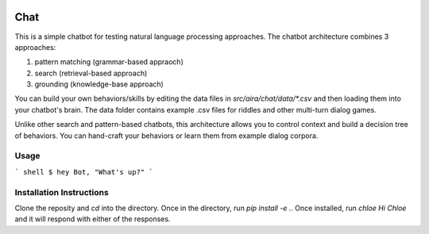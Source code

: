 .. image:: https://travis-ci.com/aira/ai-chat.svg?token=bqTJyxXyR4BPUEzP78rW&branch=master
    :target: https://travis-ci.com/aira/ai-chat
====
Chat
====


This is a simple chatbot for testing natural language processing approaches. The chatbot architecture combines 3 approaches:

1. pattern matching (grammar-based appraoch)
2. search (retrieval-based approach)
3. grounding (knowledge-base approach)

You can build your own behaviors/skills by editing the data files in `src/aira/chat/data/*.csv` and then loading them into your chatbot's brain. The data folder contains example .csv files for riddles and other multi-turn dialog games.

Unlike other search and pattern-based chatbots, this architecture allows you to control context and build a decision tree of behaviors. You can hand-craft your behaviors or learn them from example dialog corpora.

Usage
===========

``` shell
$ hey Bot, "What's up?"
```

Installation Instructions
=========================

Clone the reposity and `cd` into the directory. Once in the directory, run `pip install -e .`. Once installed, run `chloe Hi Chloe` and it will respond with either of the responses. 

